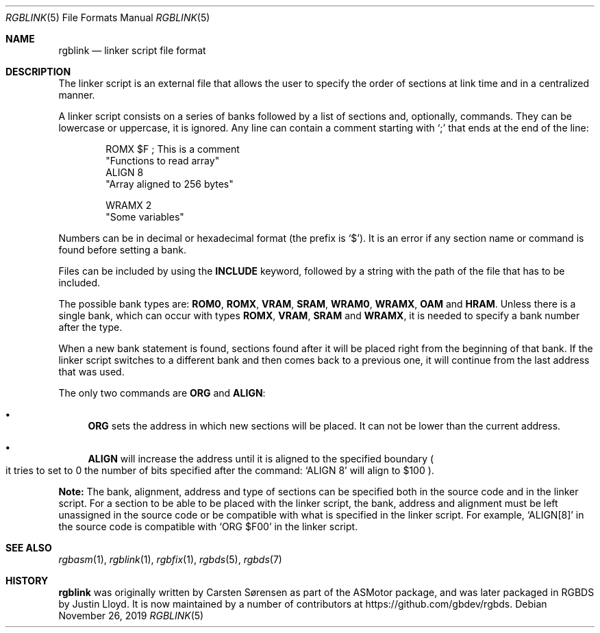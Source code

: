 .\"
.\" This file is part of RGBDS.
.\"
.\" Copyright (c) 2017-2018, Antonio Nino Diaz and RGBDS contributors.
.\"
.\" SPDX-License-Identifier: MIT
.\"
.Dd November 26, 2019
.Dt RGBLINK 5
.Os
.Sh NAME
.Nm rgblink
.Nd linker script file format
.Sh DESCRIPTION
The linker script is an external file that allows the user to specify the order of sections at link time and in a centralized manner.
.Pp
A linker script consists on a series of banks followed by a list of sections and, optionally, commands.
They can be lowercase or uppercase, it is ignored.
Any line can contain a comment starting with
.Ql \&;
that ends at the end of the line:
.Pp
.Bd -literal -offset indent
ROMX $F ; This is a comment
  "Functions to read array"
  ALIGN 8
  "Array aligned to 256 bytes"

WRAMX 2
  "Some variables"
.Ed
.Pp
Numbers can be in decimal or hexadecimal format
.Pq the prefix is Ql $ .
It is an error if any section name or command is found before setting a bank.
.Pp
Files can be included by using the
.Ic INCLUDE
keyword, followed by a string with the path of the file that has to be included.
.Pp
The possible bank types are:
.Cm ROM0 , ROMX , VRAM , SRAM , WRAM0 , WRAMX , OAM
and
.Cm HRAM .
Unless there is a single bank, which can occur with types
.Cm ROMX , VRAM , SRAM
and
.Cm WRAMX ,
it is needed to specify a bank number after the type.
.Pp
When a new bank statement is found, sections found after it will be placed right from the beginning of that bank.
If the linker script switches to a different bank and then comes back to a previous one, it will continue from the last address that was used.
.Pp
The only two commands are
.Ic ORG
and
.Ic ALIGN :
.Bl -bullet
.It
.Ic ORG
sets the address in which new sections will be placed.
It can not be lower than the current address.
.It
.Ic ALIGN
will increase the address until it is aligned to the specified boundary
.Po it tries to set to 0 the number of bits specified after the command:
.Ql ALIGN 8
will align to $100
.Pc .
.El
.Pp
.Sy Note:
The bank, alignment, address and type of sections can be specified both in the source code and in the linker script.
For a section to be able to be placed with the linker script, the bank, address and alignment must be left unassigned in the source code or be compatible with what is specified in the linker script.
For example,
.Ql ALIGN[8]
in the source code is compatible with
.Ql ORG $F00
in the linker script.
.Sh SEE ALSO
.Xr rgbasm 1 ,
.Xr rgblink 1 ,
.Xr rgbfix 1 ,
.Xr rgbds 5 ,
.Xr rgbds 7
.Sh HISTORY
.Nm
was originally written by Carsten S\(/orensen as part of the ASMotor package,
and was later packaged in RGBDS by Justin Lloyd. It is now maintained by a
number of contributors at
.Lk https://github.com/gbdev/rgbds .
